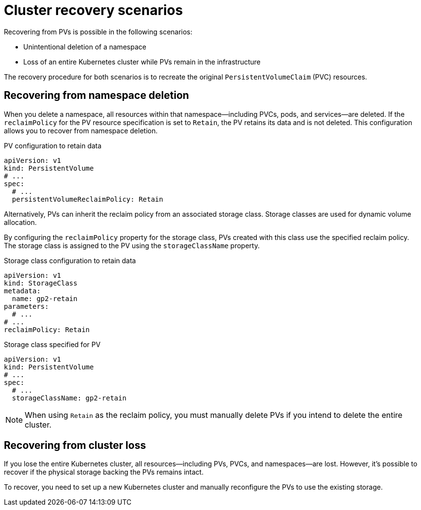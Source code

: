 // Module included in the following assembly:
//
// assembly-cluster-recovery-volume.adoc

[id="con-cluster-recovery-scenarios-{context}"]
= Cluster recovery scenarios

[role="_abstract"]
Recovering from PVs is possible in the following scenarios:

* Unintentional deletion of a namespace
* Loss of an entire Kubernetes cluster while PVs remain in the infrastructure

The recovery procedure for both scenarios is to recreate the original `PersistentVolumeClaim` (PVC) resources.

== Recovering from namespace deletion

When you delete a namespace, all resources within that namespace—including PVCs, pods, and services—are deleted.
If the `reclaimPolicy` for the PV resource specification is set to `Retain`, the PV retains its data and is not deleted.
This configuration allows you to recover from namespace deletion.

.PV configuration to retain data
[source,shell]
----
apiVersion: v1
kind: PersistentVolume
# ...
spec:
  # ...
  persistentVolumeReclaimPolicy: Retain
----

Alternatively, PVs can inherit the reclaim policy from an associated storage class.
Storage classes are used for dynamic volume allocation.

By configuring the `reclaimPolicy` property for the storage class, PVs created with this class use the specified reclaim policy.
The storage class is assigned to the PV using the `storageClassName` property.

.Storage class configuration to retain data
[source,shell]
----
apiVersion: v1
kind: StorageClass
metadata:
  name: gp2-retain
parameters:
  # ...
# ...
reclaimPolicy: Retain
----

.Storage class specified for PV
[source,shell]
----
apiVersion: v1
kind: PersistentVolume
# ...
spec:
  # ...
  storageClassName: gp2-retain
----

NOTE: When using `Retain` as the reclaim policy, you must manually delete PVs if you intend to delete the entire cluster.

== Recovering from cluster loss

If you lose the entire Kubernetes cluster, all resources—including PVs, PVCs, and namespaces—are lost.
However, it's possible to recover if the physical storage backing the PVs remains intact.

To recover, you need to set up a new Kubernetes cluster and manually reconfigure the PVs to use the existing storage.